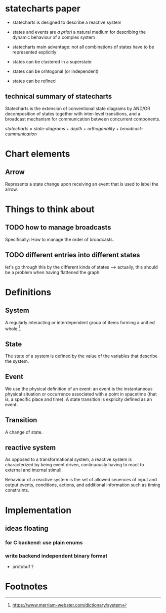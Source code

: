 * statecharts paper 
#+INTERLEAVE_PDF: statechart-paper.pdf
- statecharts is designed to describe a reactive system 

- states and events are /a priori/ a natural medium for describing the dynamic behaviour of
  a complex system

- statecharts main advantage: not all combinations of states have to be represented
  explicitly

- states can be clustered in a superstate
- states can be orhtogonal (or independent)
- states can be refined

** technical summary of statecharts
Statecharts is the extension of conventional state diagrams by AND/OR decomposition of
states together with inter-level transitions, and a broadcast mechanism for communication
between concurrent components.

/statecharts = state-diagrams + depth + orthogonality + broadcast-cummunication/
* Chart elements
** Arrow
Represents a state change upon receiving an event that is used to label the arrow.
** 
* Things to think about
** TODO how to manage broadcasts
Specifically: How to manage the order of broadcasts.

** TODO different entries into different states
let's go through this by the different kinds of states --> actually, this should be a
problem when having flattened the graph

* Definitions 
** System
A regularly interacting or interdependent group of items forming a unified whole [fn:1].
** State 
<<state>> The state of a system is defined by the value of the variables that describe the
system.
** Event
We use the physical definition of an event: an event is the instantaneous physical
situation or occurrence associated with a point in spacetime (that is, a specific place
and time). A state transition is explicity defined as an event. 
** Transition
A change of state.
** 
** reactive system
<<reactive>> As opposed to a transformational system, a reactive system is characterized
by being event driven, continuously having to react to external and internal stimuli.
 
Behaviour of a reactive system is the set of allowed seuences of input and output events,
conditions, actions, and additional information such as timing constraints.

* Implementation 
** ideas floating
*** for C backend: use plain enums
*** write backend independent binary format
- protobuf ?
* Footnotes

[fn:1] https://www.merriam-webster.com/dictionary/system

